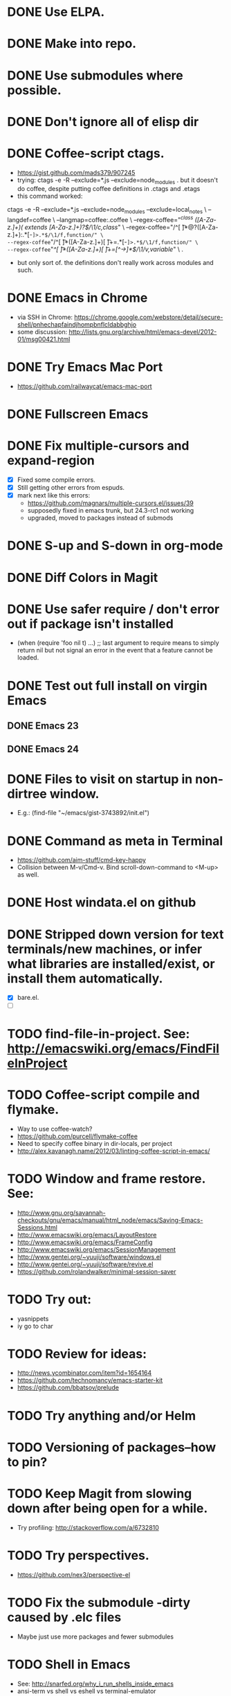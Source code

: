 #+STARTUP: overview
* DONE Use ELPA.
   CLOSED: [2013-02-18 Mon 14:51]
* DONE Make into repo.
   CLOSED: [2013-02-18 Mon 14:52]
* DONE Use submodules where possible.
   CLOSED: [2013-02-18 Mon 14:52]

* DONE Don't ignore all of elisp dir
  CLOSED: [2013-02-18 Mon 15:52]
* DONE Coffee-script ctags.
  CLOSED: [2013-02-18 Mon 16:51]
  - https://gist.github.com/mads379/907245
  - trying: ctags -e -R --exclude=*.js --exclude=node_modules .
    but it doesn't do coffee, despite putting coffee definitions in .ctags and .etags
  - this command worked:
ctags -e -R --exclude=*.js --exclude=node_modules --exclude=local_notes \
--langdef=coffee \
--langmap=coffee:.coffee \
--regex-coffee="/^class ([A-Za-z.]+)( extends [A-Za-z.]+)?$/\1/c,class/" \
--regex-coffee="/^[ \t]*@?([A-Za-z.]+):.*[-=]>.*$/\1/f,function/" \
--regex-coffee="/^[ \t]*([A-Za-z.]+)[ \t]+=.*[-=]>.*$/\1/f,function/" \
--regex-coffee="/^[ \t]*([A-Za-z.]+)[ \t]+=[^->\n]*$/\1/v,variable/" \
.

  - but only sort of. the definitions don't really work across modules and such.
* DONE Emacs in Chrome
  CLOSED: [2013-02-20 Wed 21:27]

  - via SSH in Chrome: https://chrome.google.com/webstore/detail/secure-shell/pnhechapfaindjhompbnflcldabbghjo
  - some discussion: http://lists.gnu.org/archive/html/emacs-devel/2012-01/msg00421.html
* DONE Try Emacs Mac Port
  CLOSED: [2013-02-19 Tue 22:02]
  - https://github.com/railwaycat/emacs-mac-port
* DONE Fullscreen Emacs
  CLOSED: [2013-02-20 Wed 21:28]
* DONE Fix multiple-cursors and expand-region
  CLOSED: [2013-03-10 Sun 13:08]

  - [X] Fixed some compile errors.
  - [X] Still getting other errors from espuds.
  - [X] mark next like this errors:
    - https://github.com/magnars/multiple-cursors.el/issues/39
    - supposedly fixed in emacs trunk, but 24.3-rc1 not working
    - upgraded, moved to packages instead of submods
* DONE S-up and S-down in org-mode
  CLOSED: [2013-03-10 Sun 13:18]

* DONE Diff Colors in Magit
  CLOSED: [2013-03-10 Sun 18:51]

* DONE Use safer require / don't error out if package isn't installed
  CLOSED: [2013-03-10 Sun 21:05]
  - (when (require 'foo nil t) ...) ;; last argument to require means to simply
    return nil but not signal an error in the event that a feature cannot be
    loaded.

* DONE Test out full install on virgin Emacs
  CLOSED: [2013-03-10 Sun 21:20]

** DONE Emacs 23
   CLOSED: [2013-03-10 Sun 21:20]

** DONE Emacs 24
   CLOSED: [2013-03-10 Sun 21:20]
* DONE Files to visit on startup in non-dirtree window.
  CLOSED: [2013-03-10 Sun 21:21]
   - E.g.: (find-file "~/emacs/gist-3743892/init.el")
* DONE Command as meta in Terminal
  CLOSED: [2013-03-10 Sun 21:44]
  - https://github.com/aim-stuff/cmd-key-happy
  - Collision between M-v/Cmd-v. Bind scroll-down-command to <M-up> as well.

* DONE Host windata.el on github
  CLOSED: [2013-03-10 Sun 21:49]
* DONE Stripped down version for text terminals/new machines, or infer what libraries are installed/exist, or install them automatically.
  CLOSED: [2013-03-10 Sun 21:51]
  - [X] bare.el.
  - [ ]
* TODO find-file-in-project. See: http://emacswiki.org/emacs/FindFileInProject
* TODO Coffee-script compile and flymake.

  - Way to use coffee-watch?
  - https://github.com/purcell/flymake-coffee
  - Need to specify coffee binary in dir-locals, per project
  - http://alex.kavanagh.name/2012/03/linting-coffee-script-in-emacs/
* TODO Window and frame restore. See:
  - http://www.gnu.org/savannah-checkouts/gnu/emacs/manual/html_node/emacs/Saving-Emacs-Sessions.html
  - http://www.emacswiki.org/emacs/LayoutRestore
  - http://www.emacswiki.org/emacs/FrameConfig
  - http://www.emacswiki.org/emacs/SessionManagement
  - http://www.gentei.org/~yuuji/software/windows.el
  - http://www.gentei.org/~yuuji/software/revive.el
  - https://github.com/rolandwalker/minimal-session-saver
* TODO Try out:
  - yasnippets
  - iy go to char
* TODO Review for ideas:
  - http://news.ycombinator.com/item?id=1654164
  - https://github.com/technomancy/emacs-starter-kit
  - https://github.com/bbatsov/prelude

* TODO Try anything and/or Helm

* TODO Versioning of packages--how to pin?

* TODO Keep Magit from slowing down after being open for a while.

  - Try profiling: http://stackoverflow.com/a/6732810

* TODO Try perspectives.

  - https://github.com/nex3/perspective-el
* TODO Fix the submodule -dirty caused by .elc files

  - Maybe just use more packages and fewer submodules

* TODO Shell in Emacs

  - See: http://snarfed.org/why_i_run_shells_inside_emacs
  - ansi-term vs shell vs eshell vs terminal-emulator
* TODO Use:

  - Smex (M-x, M-X)

  - Magithub

  - Occur

  - subword-backward-kill C-backspace

  - mc/edit-lines, mc/beginnings-of-lines, mc/endings-of-lines, mc/all-words-like-this, mc/insert-numbers

  - Keyboard macros
    - counters: http://www.gnu.org/software/emacs/manual/html_node/emacs/Keyboard-Macro-Counter.html

    - query: http://www.gnu.org/software/emacs/manual/html_node/emacs/Keyboard-Macro-Query.html#Keyboard-Macro-Query

    - stepwise edit: http://www.gnu.org/software/emacs/manual/html_node/emacs/Keyboard-Macro-Step_002dEdit.html#Keyboard-Macro-Step_002dEdit

  - align-regexp

  - set-goal-column (C-x C-n)

  - zap-to-char (M-z)

  - Tramp: C-x C-f /sudo:root@localhost:/etc/hosts  *or*  C-x C-f /sudo::/etc/hosts

  - join-line

  - terminal-mode for ssh

  - rectangle-number-lines (C-x r N)

  - Org-mode (C-c C-n/p; C-c C-f/b)

  - org-table (convert-region, transpose, etc)

  - color-themes

    - save current as?

  - sorting

    - sort-lines

    - reverse-region

    - sort-fields and sort-numeric-fields

    - sort-regexp-fields

    - org-sort-entries

  - view-lossage

  - repeat (C-x z)

  - highlight-lines-matching-regexp

  - tumme

  - what-cursor-position (C-x =, also C-u C-x =)


* TODO Emacs golf

* TODO Master regexp syntax
* TODO coffee-mode coffee-dedent-line-backspace-ignore-blank that does nothing on blank lines

  - useful for set-rectangular-region-anchor

* TODO Sometimes C-p and C-n skip a line

  - May only happen in Emacs-mac? yes
  - Repro: use C-n to move past, main-config.coffee line 21, then use C-p to
    move back, it will skip line 21
  - Repro: C-p skips first non-blank line after a blank line. See example.
  - Happens in Emacs-mac, both 24.2 and 24.3-rc1
  - Does not happen in Cocoa Emacs
  - Happens both when line-move-visual is nil and t
  - Happens in all modes
  - Happens with -nw from console
  - Does not happen with -nw -q from console. So what is causing it?
    - Not multiple-cursors, expand-region, or smart-forward

* TODO Colors on Emacs 23 on a console

  - Background face on transparent terminals is awful
  - install color-theme and choose one
  - magit is messed up
